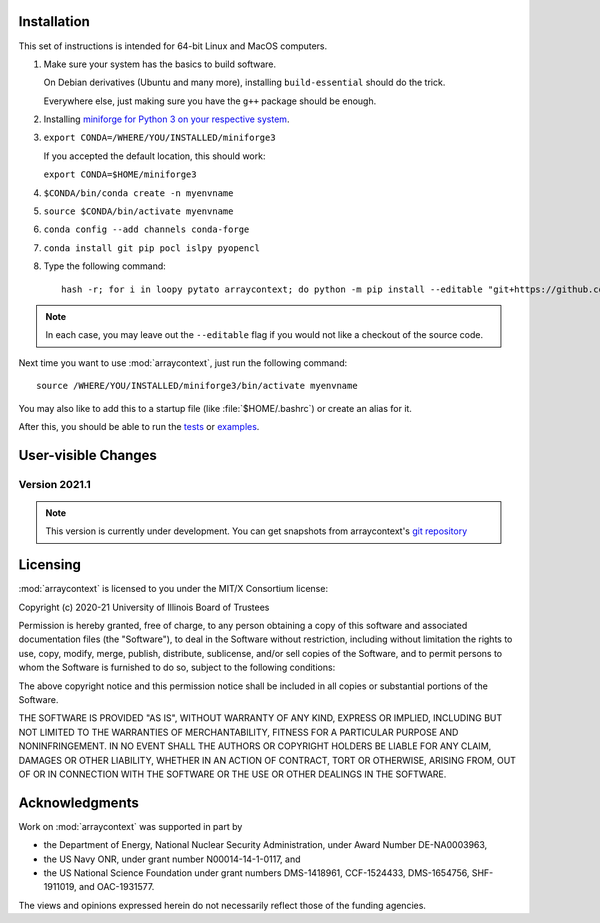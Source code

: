 .. _installation:

Installation
============

This set of instructions is intended for 64-bit Linux and MacOS computers.

#.  Make sure your system has the basics to build software.

    On Debian derivatives (Ubuntu and many more),
    installing ``build-essential`` should do the trick.

    Everywhere else, just making sure you have the ``g++`` package should be
    enough.

#.  Installing `miniforge for Python 3 on your respective system <https://github.com/conda-forge/miniforge>`_.

#.  ``export CONDA=/WHERE/YOU/INSTALLED/miniforge3``

    If you accepted the default location, this should work:

    ``export CONDA=$HOME/miniforge3``

#.  ``$CONDA/bin/conda create -n myenvname``

#.  ``source $CONDA/bin/activate myenvname``

#.  ``conda config --add channels conda-forge``

#.  ``conda install git pip pocl islpy pyopencl``

#.  Type the following command::

        hash -r; for i in loopy pytato arraycontext; do python -m pip install --editable "git+https://github.com/inducer/$i.git#egg=$i"; done

.. note::

    In each case, you may leave out the ``--editable`` flag if you would not like
    a checkout of the source code.

Next time you want to use :mod:`arraycontext`, just run the following command::

    source /WHERE/YOU/INSTALLED/miniforge3/bin/activate myenvname

You may also like to add this to a startup file (like :file:`$HOME/.bashrc`) or create an alias for it.

After this, you should be able to run the `tests <https://github.com/inducer/arraycontext/tree/main/test>`_
or `examples <https://github.com/inducer/arraycontext/tree/main/examples>`_.

User-visible Changes
====================

Version 2021.1
--------------
.. note::

    This version is currently under development. You can get snapshots from
    arraycontext's `git repository <https://github.com/inducer/arraycontext>`_

.. _license:

Licensing
=========

:mod:`arraycontext` is licensed to you under the MIT/X Consortium license:

Copyright (c) 2020-21 University of Illinois Board of Trustees

Permission is hereby granted, free of charge, to any person
obtaining a copy of this software and associated documentation
files (the "Software"), to deal in the Software without
restriction, including without limitation the rights to use,
copy, modify, merge, publish, distribute, sublicense, and/or sell
copies of the Software, and to permit persons to whom the
Software is furnished to do so, subject to the following
conditions:

The above copyright notice and this permission notice shall be
included in all copies or substantial portions of the Software.

THE SOFTWARE IS PROVIDED "AS IS", WITHOUT WARRANTY OF ANY KIND,
EXPRESS OR IMPLIED, INCLUDING BUT NOT LIMITED TO THE WARRANTIES
OF MERCHANTABILITY, FITNESS FOR A PARTICULAR PURPOSE AND
NONINFRINGEMENT. IN NO EVENT SHALL THE AUTHORS OR COPYRIGHT
HOLDERS BE LIABLE FOR ANY CLAIM, DAMAGES OR OTHER LIABILITY,
WHETHER IN AN ACTION OF CONTRACT, TORT OR OTHERWISE, ARISING
FROM, OUT OF OR IN CONNECTION WITH THE SOFTWARE OR THE USE OR
OTHER DEALINGS IN THE SOFTWARE.

Acknowledgments
===============

Work on :mod:`arraycontext` was supported in part by

* the Department of Energy, National Nuclear Security Administration,
  under Award Number DE-NA0003963,
* the US Navy ONR, under grant number N00014-14-1-0117, and
* the US National Science Foundation under grant numbers DMS-1418961, CCF-1524433,
  DMS-1654756, SHF-1911019, and OAC-1931577.

The views and opinions expressed herein do not necessarily reflect those of the
funding agencies.
